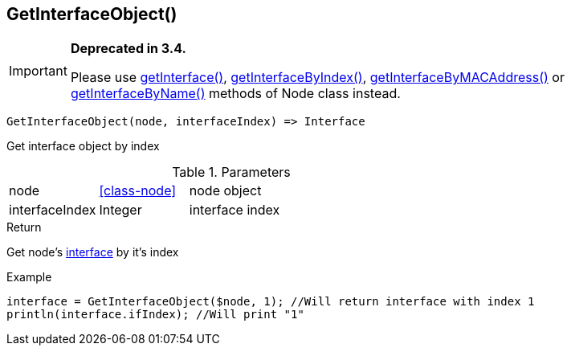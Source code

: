 [.nxsl-function]
[[func-getinterfaceobject]]
== GetInterfaceObject()

****
[IMPORTANT]
====
*Deprecated in 3.4.*

Please use <<class-node-getinterface,getInterface()>>, <<class-node-getinterfacebyindex,getInterfaceByIndex()>>, <<class-node-getinterfacebymacaddress,getInterfaceByMACAddress()>> or <<class-node-getinterfacebyname,getInterfaceByName()>> methods of Node class instead.
====
****

[source,c]
----
GetInterfaceObject(node, interfaceIndex) => Interface
----

Get interface object by index

.Parameters
[cols="1,1,3" grid="none", frame="none"]
|===
|node|<<class-node>>|node object
|interfaceIndex|Integer|interface index
|===

.Return
Get node's <<class-interface,interface>>  by it's index

.Example
[.source]
....
interface = GetInterfaceObject($node, 1); //Will return interface with index 1
println(interface.ifIndex); //Will print "1"
....
